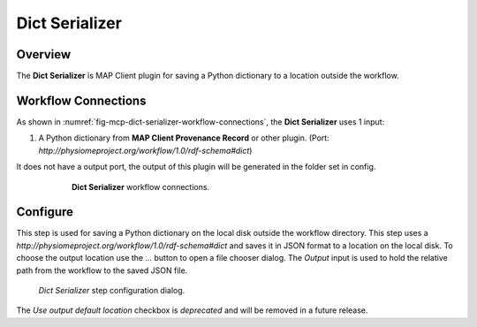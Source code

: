 Dict Serializer
===============

Overview
--------
The **Dict Serializer** is MAP Client plugin for saving a Python dictionary to a location outside the workflow.

Workflow Connections
--------------------

As shown in :numref:`fig-mcp-dict-serializer-workflow-connections`, the **Dict Serializer** uses 1 input:

1. A Python dictionary from **MAP Client Provenance Record** or other plugin. (Port: *http://physiomeproject.org/workflow/1.0/rdf-schema#dict*) 

It does not have a output port, the output of this plugin will be generated in the folder set in config.

.. _fig-mcp-dict-serializer-workflow-connections:

.. figure:: _images/workflow-connections.png
   :alt: Dict Serializer workflow connections.
   :align: center
   :figwidth: 75%

   **Dict Serializer** workflow connections.

Configure
---------

This step is used for saving a Python dictionary on the local disk outside the workflow directory.
This step uses a *http://physiomeproject.org/workflow/1.0/rdf-schema#dict* and saves it in JSON format to a location on the local disk.
To choose the output location use the *...* button to open a file chooser dialog.
The *Output* input is used to hold the relative path from the workflow to the saved JSON file.

.. _fig-mcp-dict-serializer-configure-dialog:

.. figure:: _images/step-configuration-dialog.png
   :alt: Step configure dialog

   *Dict Serializer* step configuration dialog.

The *Use output default location* checkbox is *deprecated* and will be removed in a future release.
